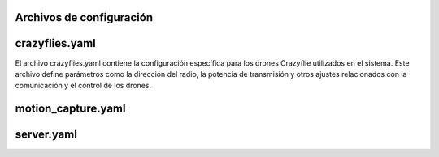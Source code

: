 Archivos de configuración
===============================

crazyflies.yaml
=====================
El archivo crazyflies.yaml contiene la configuración específica para los 
drones Crazyflie utilizados en el sistema. Este archivo define parámetros como la dirección del radio, la potencia de transmisión y otros ajustes relacionados con la comunicación y el control de los drones.

motion_capture.yaml
=====================

server.yaml
=====================

